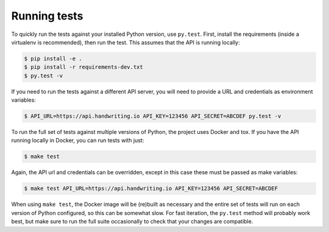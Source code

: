 Running tests
-------------

To quickly run the tests against your installed Python version, use ``py.test``.
First, install the requirements (inside a virtualenv is recommended), then run
the test. This assumes that the API is running locally:

.. code-block:: bash

    $ pip install -e .
    $ pip install -r requirements-dev.txt
    $ py.test -v


If you need to run the tests against a different API server, you will need to
provide a URL and credentials as environment variables:

.. code-block:: bash

    $ API_URL=https://api.handwriting.io API_KEY=123456 API_SECRET=ABCDEF py.test -v


To run the full set of tests against multiple versions of Python, the project
uses Docker and tox. If you have the API running locally in Docker, you can run
tests with just:

.. code-block:: bash

    $ make test

Again, the API url and credentials can be overridden, except in this case these
must be passed as make variables:

.. code-block:: bash

    $ make test API_URL=https://api.handwriting.io API_KEY=123456 API_SECRET=ABCDEF


When using ``make test``, the Docker image will be (re)built as necessary and
the entire set of tests will run on each version of Python configured, so this
can be somewhat slow. For fast iteration, the ``py.test`` method will probably
work best, but make sure to run the full suite occasionally to check that your
changes are compatible.
